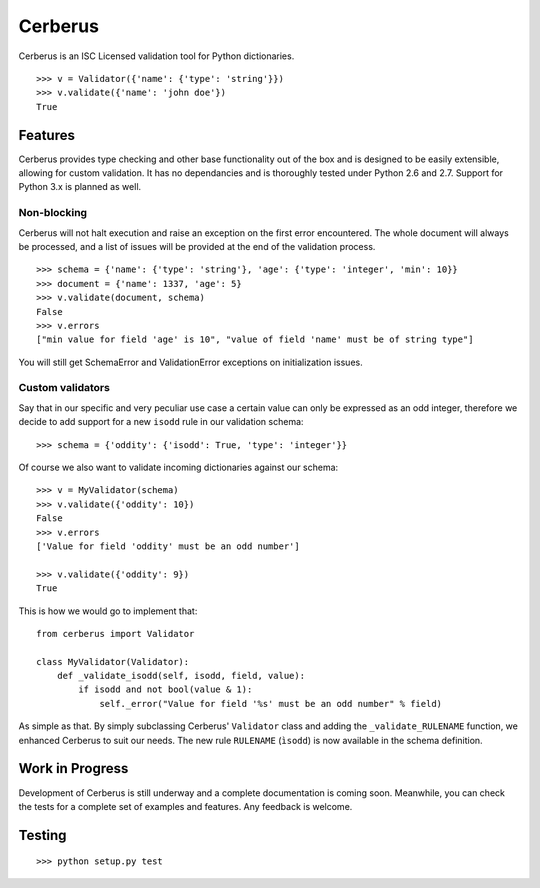 Cerberus
========
.. image:: https://secure.travis-ci.org/nicolaiarocci/cerberus.png?branch=master 
        :target: https://secure.travis-ci.org/nicolaiarocci/cerberus

Cerberus is an ISC Licensed validation tool for Python dictionaries.

::

    >>> v = Validator({'name': {'type': 'string'}})
    >>> v.validate({'name': 'john doe'})
    True

Features
--------
Cerberus provides type checking and other base functionality out of the box and
is designed to be easily extensible, allowing for custom validation. It has no
dependancies and is thoroughly tested under Python 2.6 and 2.7. Support for
Python 3.x is planned as well.

Non-blocking
~~~~~~~~~~~~
Cerberus will not halt execution and raise an exception on the first error
encountered. The whole document will always be processed, and a list of issues
will be provided at the end of the validation process.

::

    >>> schema = {'name': {'type': 'string'}, 'age': {'type': 'integer', 'min': 10}}
    >>> document = {'name': 1337, 'age': 5}
    >>> v.validate(document, schema)
    False
    >>> v.errors
    ["min value for field 'age' is 10", "value of field 'name' must be of string type"]

You will still get SchemaError and ValidationError exceptions on initialization
issues.

Custom validators
~~~~~~~~~~~~~~~~~
Say that in our specific and very peculiar use case a certain value can only be
expressed as an odd integer, therefore we decide to add support for a new
``isodd`` rule in our validation schema: ::

    >>> schema = {'oddity': {'isodd': True, 'type': 'integer'}}

Of course we also want to validate incoming dictionaries against our schema: ::

    >>> v = MyValidator(schema)
    >>> v.validate({'oddity': 10})
    False
    >>> v.errors
    ['Value for field 'oddity' must be an odd number']

    >>> v.validate({'oddity': 9})
    True

This is how we would go to implement that: ::

    from cerberus import Validator

    class MyValidator(Validator):
        def _validate_isodd(self, isodd, field, value):
            if isodd and not bool(value & 1):
                self._error("Value for field '%s' must be an odd number" % field)

As simple as that. By simply subclassing Cerberus' ``Validator`` class and
adding the ``_validate_RULENAME`` function, we enhanced Cerberus to suit our
needs. The new rule ``RULENAME`` (``ìsodd``) is now available in the schema
definition.

Work in Progress
----------------
Development of Cerberus is still underway and a complete documentation
is coming soon. Meanwhile, you can check the tests for a complete set of
examples and features. Any feedback is welcome.

Testing
-------
::

    >>> python setup.py test
